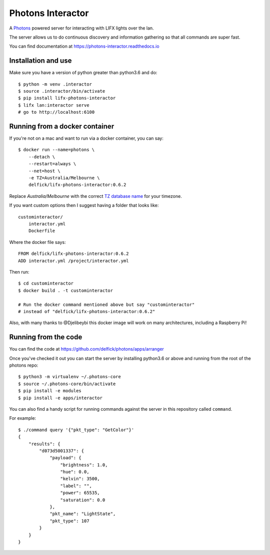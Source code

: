 Photons Interactor
==================

A `Photons <https://delfick.github.io/photons-core>`_ powered server for
interacting with LIFX lights over the lan.

The server allows us to do continuous discovery and information gathering so that
all commands are super fast.

You can find documentation at https://photons-interactor.readthedocs.io

Installation and use
--------------------

Make sure you have a version of python greater than python3.6 and do::

    $ python -m venv .interactor
    $ source .interactor/bin/activate
    $ pip install lifx-photons-interactor
    $ lifx lan:interactor serve
    # go to http://localhost:6100

Running from a docker container
-------------------------------

If you're not on a mac and want to run via a docker container, you can say::

    $ docker run --name=photons \
        --detach \
        --restart=always \
        --net=host \
        -e TZ=Australia/Melbourne \
        delfick/lifx-photons-interactor:0.6.2

Replace `Australia/Melbourne` with the correct `TZ database name <https://en.wikipedia.org/wiki/List_of_tz_database_time_zones>`_ for your timezone.

If you want custom options then I suggest having a folder that looks like::

    custominteractor/
        interactor.yml
        Dockerfile

Where the docker file says::

   FROM delfick/lifx-photons-interactor:0.6.2
   ADD interactor.yml /project/interactor.yml

Then run::

    $ cd custominteractor
    $ docker build . -t custominteractor

    # Run the docker command mentioned above but say "custominteractor"
    # instead of "delfick/lifx-photons-interactor:0.6.2"

Also, with many thanks to @Djelibeybi this docker image will work on many
architectures, including a Raspberry Pi!

Running from the code
---------------------

You can find the code at https://github.com/delfick/photons/apps/arranger

Once you've checked it out you can start the server by installing python3.6 or
above and running from the root of the photons repo::
  
  $ python3 -m virtualenv ~/.photons-core
  $ source ~/.photons-core/bin/activate
  $ pip install -e modules
  $ pip install -e apps/interactor

You can also find a handy script for running commands against the server in
this repository called ``command``.

For example::
    
    $ ./command query '{"pkt_type": "GetColor"}'
    {
        "results": {
            "d073d5001337": {
                "payload": {
                    "brightness": 1.0,
                    "hue": 0.0,
                    "kelvin": 3500,
                    "label": "",
                    "power": 65535,
                    "saturation": 0.0
                },
                "pkt_name": "LightState",
                "pkt_type": 107
            }
        }
    }

